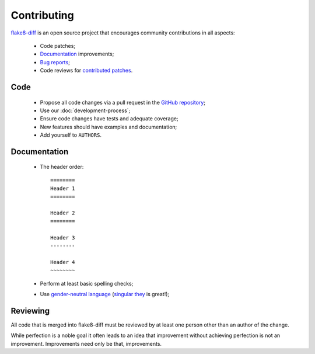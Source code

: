============
Contributing
============


`flake8-diff <https://github.com/dealertrack/flake8-diff>`_ is an open source
project that encourages community contributions in all aspects:

  * Code patches;
  * `Documentation <https://flake8-diff.readthedocs.org/>`_ improvements;
  * `Bug reports <https://github.com/dealertrack/flake8-diff/issues>`_;
  * Code reviews for `contributed patches
    <https://github.com/dealertrack/flake8-diff/pulls>`_.


Code
====

  * Propose all code changes via a pull request in the `GitHub repository
    <https://github.com/dealertrack/flake8-diff>`_;
  * Use our :doc:`development-process`;
  * Ensure code changes have tests and adequate coverage;
  * New features should have examples and documentation;
  * Add yourself to ``AUTHORS``.


Documentation
=============

  * The header order::

      ========
      Header 1
      ========

      Header 2
      ========

      Header 3
      --------

      Header 4
      ~~~~~~~~
  * Perform at least basic spelling checks;
  * Use `gender-neutral language
    <https://www.google.com/search?q=gender+neutral+language>`_ (`singular they
    <https://www.google.co.za/search?q=singular+they>`_ is great!);


Reviewing
=========

All code that is merged into flake8-diff must be reviewed by at least one person
other than an author of the change.

While perfection is a noble goal it often leads to an idea that improvement
without achieving perfection is not an improvement. Improvements need only be
that, improvements.
